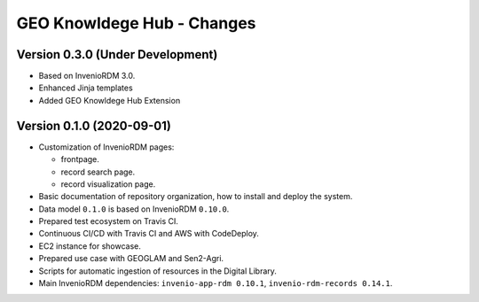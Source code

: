 ..
    This file is part of GEO Knowledge Hub.
    Copyright 2020-2021 GEO Secretariat.

    GEO Knowledge Hub is free software; you can redistribute it and/or modify it
    under the terms of the MIT License; see LICENSE file for more details.


GEO Knowldege Hub - Changes
===========================

Version 0.3.0 (Under Development)
---------------------------------


- Based on InvenioRDM 3.0.

- Enhanced Jinja templates

- Added GEO Knowldege Hub Extension


Version 0.1.0 (2020-09-01)
--------------------------


- Customization of InvenioRDM pages:

  - frontpage.
  - record search page.
  - record visualization page.

- Basic documentation of repository organization, how to install and deploy the system.

- Data model ``0.1.0`` is based on InvenioRDM ``0.10.0``.

- Prepared test ecosystem on Travis CI.

- Continuous CI/CD with Travis CI and AWS with CodeDeploy.

- EC2 instance for showcase.

- Prepared use case with GEOGLAM and Sen2-Agri.

- Scripts for automatic ingestion of resources in the Digital Library.

- Main InvenioRDM dependencies: ``invenio-app-rdm 0.10.1``, ``invenio-rdm-records 0.14.1``.
